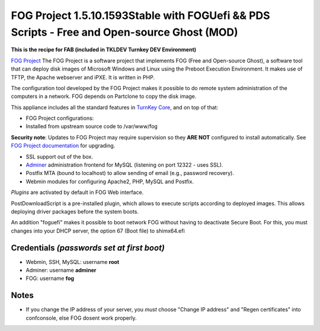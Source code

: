 FOG Project 1.5.10.1593Stable with FOGUefi && PDS Scripts - Free and Open-source Ghost (MOD)  
============================================================================================

**This is the recipe for FAB (included in TKLDEV Turnkey DEV Environment)**

`FOG Project`_ The FOG Project is a software project 
that implements FOG (Free and Open-source Ghost), 
a software tool that can deploy disk images of 
Microsoft Windows and Linux using the Preboot 
Execution Environment. It makes use of TFTP, 
the Apache webserver and iPXE.
It is written in PHP.

The configuration tool developed by the FOG Project 
makes it possible to do remote system administration 
of the computers in a network. 
FOG depends on Partclone to copy the disk image. 

This appliance includes all the standard features in `TurnKey Core`_,
and on top of that:

- FOG Project configurations:
   
- Installed from upstream source code to /var/www/fog

**Security note**: Updates to FOG Project may require supervision so
they **ARE NOT** configured to install automatically. See `FOG
Project documentation`_ for upgrading.

- SSL support out of the box.
- `Adminer`_ administration frontend for MySQL (listening on port
  12322 - uses SSL).
- Postfix MTA (bound to localhost) to allow sending of email (e.g.,
  password recovery).
- Webmin modules for configuring Apache2, PHP, MySQL and Postfix.

*Plugins* are activated by default in FOG Web interface.

PostDownloadScript is a pre-installed plugin, which allows to execute scripts according to deployed images. This allows deploying driver packages before the system boots.

An addition "foguefi" makes it possible to boot network FOG without having to deactivate Secure Boot.
For this, you must changes into your DHCP server, the option 67 (Boot file) to shimx64.efi

Credentials *(passwords set at first boot)*
-------------------------------------------

-  Webmin, SSH, MySQL: username **root**
-  Adminer: username **adminer**
-  FOG: username **fog**

Notes
-----

-  If you change the IP address of your server, you *must* choose "Change IP address" and "Regen certificates" into confconsole, else FOG dosent work properly.

.. _FOG Project: https://fogproject.org/ 
.. _TurnKey Core: https://www.turnkeylinux.org/core 
.. _Adminer: https://www.adminer.org 
.. _FOG Project documentation: https://docs.fogproject.org/en/latest/installation/server/install-fog-server/

